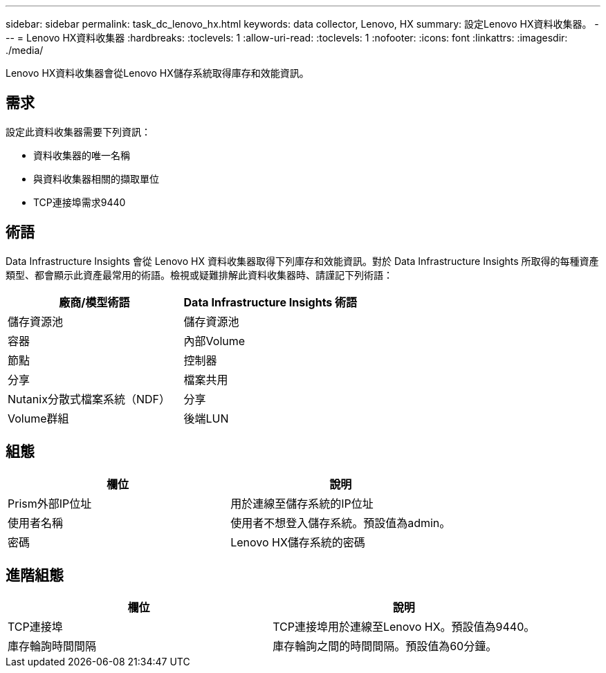 ---
sidebar: sidebar 
permalink: task_dc_lenovo_hx.html 
keywords: data collector, Lenovo, HX 
summary: 設定Lenovo HX資料收集器。 
---
= Lenovo HX資料收集器
:hardbreaks:
:toclevels: 1
:allow-uri-read: 
:toclevels: 1
:nofooter: 
:icons: font
:linkattrs: 
:imagesdir: ./media/


[role="lead"]
Lenovo HX資料收集器會從Lenovo HX儲存系統取得庫存和效能資訊。



== 需求

設定此資料收集器需要下列資訊：

* 資料收集器的唯一名稱
* 與資料收集器相關的擷取單位
* TCP連接埠需求9440




== 術語

Data Infrastructure Insights 會從 Lenovo HX 資料收集器取得下列庫存和效能資訊。對於 Data Infrastructure Insights 所取得的每種資產類型、都會顯示此資產最常用的術語。檢視或疑難排解此資料收集器時、請謹記下列術語：

[cols="2*"]
|===
| 廠商/模型術語 | Data Infrastructure Insights 術語 


| 儲存資源池 | 儲存資源池 


| 容器 | 內部Volume 


| 節點 | 控制器 


| 分享 | 檔案共用 


| Nutanix分散式檔案系統（NDF） | 分享 


| Volume群組 | 後端LUN 
|===


== 組態

[cols="2*"]
|===
| 欄位 | 說明 


| Prism外部IP位址 | 用於連線至儲存系統的IP位址 


| 使用者名稱 | 使用者不想登入儲存系統。預設值為admin。 


| 密碼 | Lenovo HX儲存系統的密碼 
|===


== 進階組態

[cols="2*"]
|===
| 欄位 | 說明 


| TCP連接埠 | TCP連接埠用於連線至Lenovo HX。預設值為9440。 


| 庫存輪詢時間間隔 | 庫存輪詢之間的時間間隔。預設值為60分鐘。 
|===